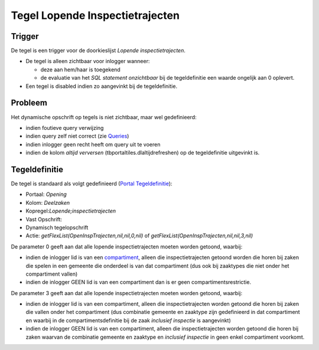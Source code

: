 Tegel Lopende Inspectietrajecten
================================

Trigger
-------

De tegel is een trigger voor de doorkieslijst *Lopende
inspectietrajecten*.

-  De tegel is alleen zichtbaar voor inlogger wanneer:

   -  deze aan hem/haar is toegekend
   -  de evaluatie van het *SQL statement onzichtbaar* bij de
      tegeldefinitie een waarde ongelijk aan 0 oplevert.

-  Een tegel is disabled indien zo aangevinkt bij de tegeldefinitie.

Probleem
--------

Het dynamische opschrift op tegels is niet zichtbaar, maar wel
gedefinieerd:

-  indien foutieve query verwijzing
-  indien query zelf niet correct (zie
   `Queries </docs/instellen_inrichten/queries.md>`__)
-  indien inlogger geen recht heeft om query uit te voeren
-  indien de kolom *altijd verversen* (tbportaltiles.dlaltijdrefreshen)
   op de tegeldefinitie uitgevinkt is.

Tegeldefinitie
--------------

De tegel is standaard als volgt gedefinieerd (`Portal
Tegeldefinitie </docs/instellen_inrichten/portaldefinitie/portal_tegel.md>`__):

-  Portaal: *Opening*
-  Kolom: *Deelzaken*
-  Kopregel:*Lopende;inspectietrajecten*
-  Vast Opschrift:
-  Dynamisch tegelopschrift
-  Actie: *getFlexList(OpenInspTrajecten,nil,nil,0,nil)* of
   *getFlexList(OpenInspTrajecten,nil,nil,3,nil)*

De parameter 0 geeft aan dat alle lopende inspectietrajecten moeten
worden getoond, waarbij:

-  indien de inlogger lid is van een
   `compartiment </docs/instellen_inrichten/compartimenten.md>`__,
   alleen die inspectietrajecten getoond worden die horen bij zaken die
   spelen in een gemeente die onderdeel is van dat compartiment (dus ook
   bij zaaktypes die niet onder het compartiment vallen)
-  indien de inlogger GEEN lid is van een compartiment dan is er geen
   compartimentsrestrictie.

De parameter 3 geeft aan dat alle lopende inspectietrajecten moeten
worden getoond, waarbij:

-  indien de inlogger lid is van een compartiment, alleen die
   inspectietrajecten worden getoond die horen bij zaken die vallen
   onder het compartiment (dus combinatie gemeente en zaaktype zijn
   gedefinieerd in dat compartiment en waarbij in de
   compartimentsdefinitie bij de zaak *inclusief inspectie* is
   aangevinkt)
-  indien de inlogger GEEN lid is van een compartiment, alleen die
   inspectietrajecten worden getoond die horen bij zaken waarvan de
   combinatie gemeente en zaaktype en *inclusief inspectie* in geen
   enkel compartiment voorkomt.
